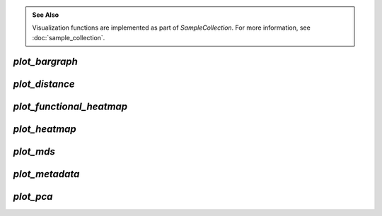 .. admonition:: See Also
   :class: note

   Visualization functions are implemented as part of `SampleCollection`. For
   more information, see :doc:`sample_collection`.

`plot_bargraph`
--------------

.. automethod:: onecodex.models.collection.SampleCollection.plot_bargraph

`plot_distance`
---------------

.. automethod:: onecodex.models.collection.SampleCollection.plot_distance

`plot_functional_heatmap`
-----------------------

.. automethod:: onecodex.models.collection.SampleCollection.plot_functional_heatmap

`plot_heatmap`
--------------

.. automethod:: onecodex.models.collection.SampleCollection.plot_heatmap

`plot_mds`
----------

.. automethod:: onecodex.models.collection.SampleCollection.plot_mds

`plot_metadata`
---------------

.. automethod:: onecodex.models.collection.SampleCollection.plot_metadata

`plot_pca`
----------

.. automethod:: onecodex.models.collection.SampleCollection.plot_pca
